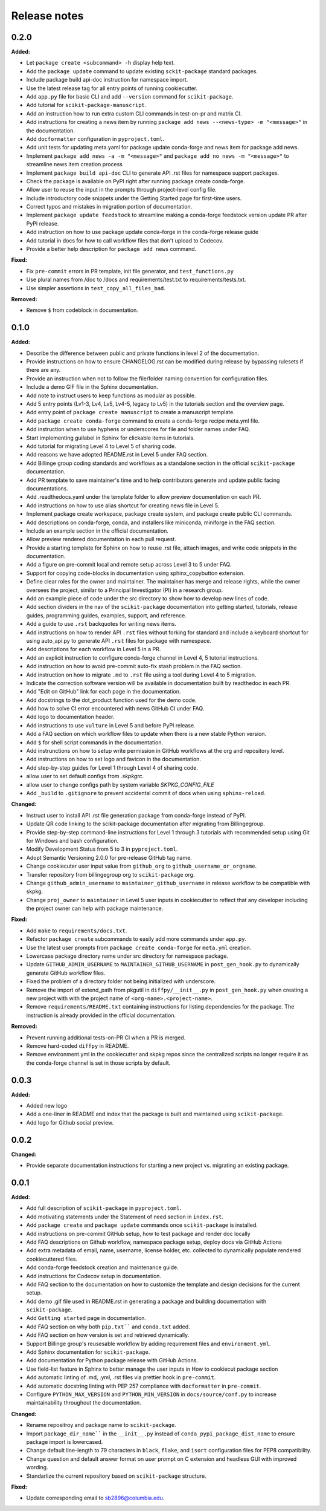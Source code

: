 =============
Release notes
=============

.. current developments

0.2.0
=====

**Added:**

* Let ``package create <subcommand> -h`` display help text.
* Add the ``package update`` command to update existing ``sckit-package`` standard packages.
* Include package build api-doc instruction for namespace import.
* Use the latest release tag for all entry points of running cookiecutter.
* Add ``app.py`` file for basic CLI and add ``--version`` command for ``scikit-package``.
* Add tutorial for ``scikit-package-manuscript``.
* Add an instruction how to run extra custom CLI commands in test-on-pr and matrix CI.
* Add instructions for creating a news item by running ``package add news --<news-type> -m "<message>"`` in the documentation.
* Add ``docformatter`` configuration in ``pyproject.toml``.
* Add unit tests for updating meta.yaml for package update conda-forge and news item for package add news.
* Implement ``package add news -a -m "<message>"`` and ``package add no news -m "<message>"`` to streamline news item creation process
* Implement ``package build api-doc`` CLI to generate API .rst files for namespace support packages.
* Check the package is available on PyPI right after running package create conda-forge.
* Allow user to reuse the input in the prompts through project-level config file.
* Include introductory code snippets under the Getting Started page for first-time users.
* Correct typos and mistakes in migration portion of documentation.
* Implement ``package update feedstock`` to streamline making a conda-forge feedstock version update PR after PyPI release.
* Add instruction on how to use package update conda-forge in the conda-forge release guide
* Add tutorial in docs for how to call workflow files that don't upload to Codecov.
* Provide a better help description for ``package add news`` command.

**Fixed:**

* Fix ``pre-commit`` errors in PR template, init file generator, and ``test_functions.py``
* Use plural names from /doc to /docs and requirements/test.txt to requirements/tests.txt.
* Use simpler assertions in ``test_copy_all_files_bad``.

**Removed:**

* Remove ``$`` from codeblock in documentation.


0.1.0
=====

**Added:**

* Describe the difference between public and private functions in level 2 of the documentation.
* Provide instructions on how to ensure CHANGELOG.rst can be modified during release by bypassing rulesets if there are any.
* Provide an instruction when not to follow the file/folder naming convention for configuration files.
* Include a demo GIF file in the Sphinx documentation.
* Add note to instruct users to keep functions as modular as possible.
* Add 5 entry points (Lv1-3, Lv4, Lv5, Lv4-5, legacy to Lv5) in the tutorials section and the overview page.
* Add entry point of ``package create manuscript`` to create a manuscript template.
* Add ``package create conda-forge`` command to create a conda-forge recipe meta.yml file.
* Add instruction when to use hyphens or underscores for file and folder names under FAQ.
* Start implementing guilabel in Sphinx for clickable items in tutorials.
* Add tutorial for migrating Level 4 to Level 5 of sharing code.
* Add reasons we have adopted README.rst in Level 5 under FAQ section.
* Add Billinge group coding standards and workflows as a standalone section in the official ``scikit-package`` documentation.
* Add PR template to save maintainer's time and to help contributors generate and update public facing documentations.
* Add .readthedocs.yaml under the template folder to allow preview documentation on each PR.
* Add instructions on how to use alias shortcut for creating news file in Level 5.
* Implement package create workspace, package create system, and package create public CLI commands.
* Add descriptions on conda-forge, conda, and installers like miniconda, miniforge in the FAQ section.
* Include an example section in the official documentation.
* Allow preview rendered documentation in each pull request.
* Provide a starting template for Sphinx on how to reuse .rst file, attach images, and write code snippets in the documentation.
* Add a figure on pre-commit local and remote setup across Level 3 to 5 under FAQ.
* Support for copying code-blocks in documentation using sphinx_copybutton extension.
* Define clear roles for the owner and maintainer. The maintainer has merge and release rights, while the owner oversees the project, similar to a Principal Investigator (PI) in a research group.
* Add an example piece of code under the src directory to show how to develop new lines of code.
* Add section dividers in the nav of the ``scikit-package`` documentation into getting started, tutorials, release guides, programming guides, examples, support, and reference.
* Add a guide to use ``.rst`` backquotes for writing news items.
* Add instructions on how to render API ``.rst`` files without forking for standard and include a keyboard shortcut for using auto_api.py to generate API ``.rst`` files for package with namespace.
* Add descriptions for each workflow in Level 5 in a PR.
* Add an explicit instruction to configure conda-forge channel in Level 4, 5 tutorial instructions.
* Add instruction on how to avoid pre-commit auto-fix stash problem in the FAQ section.
* Add instruction on how to migrate ``.md`` to ``.rst`` file using a tool during Level 4 to 5 migration.
* Indicate the correction software version will be available in documentation built by readthedoc in each PR.
* Add "Edit on GitHub" link for each page in the documentation.
* Add docstrings to the dot_product function used for the demo code.
* Add how to solve CI error encountered with news GitHub CI under FAQ.
* Add logo to documentation header.
* Add instructions to use ``vulture`` in Level 5 and before PyPI release.
* Add a FAQ section on which workflow files to update when there is a new stable Python version.
* Add ``$`` for shell script commands in the documentation.
* Add instrunctions on how to setup write permission in GitHub workflows at the org and repository level.
* Add instructions on how to set logo and favicon in the documentation.
* Add step-by-step guides for Level 1 through Level 4 of sharing code.
* allow user to set default configs from `.skpkgrc`.
* allow user to change configs path by system variable `SKPKG_CONFIG_FILE`
* Add ``_build`` to ``.gitignore`` to prevent accidental commit of docs when using ``sphinx-reload``.

**Changed:**

* Instruct user to install API .rst file generation package from conda-forge instead of PyPI.
* Update QR code linking to the scikit-package documentation after migrating from Billingegroup.
* Provide step-by-step command-line instructions for Level 1 through 3 tutorials with recommended setup using Git for Windows and bash configuration.
* Modify Development Status from 5 to 3 in ``pyproject.toml``.
* Adopt Semantic Versioning 2.0.0 for pre-release GitHub tag name.
* Change cookiecuter user input value from ``github_org`` to ``github_username_or_orgname``.
* Transfer repository from billingegroup org to ``scikit-package`` org.
* Change ``github_admin_username`` to ``maintainer_github_username`` in release workflow to be compatible with skpkg.
* Change ``proj_owner`` to ``maintainer`` in Level 5 user inputs in cookiecutter to reflect that any developer including the project owner can help with package maintenance.

**Fixed:**

* Add ``make`` to ``requirements/docs.txt``.
* Refactor ``package create`` subcommands to easily add more commands under ``app.py``.
* Use the latest user prompts from ``package create conda-forge`` for ``meta.yml`` creation.
* Lowercase package directory name under src directory for namespace package.
* Update ``GITHUB_ADMIN_USERNAME`` to ``MAINTAINER_GITHUB_USERNAME`` in ``post_gen_hook.py`` to dynamically generate GitHub workflow files.
* Fixed the problem of a directory folder not being initialized with underscore.
* Remove the import of extend_path from pkgutil in ``diffpy/__init__.py`` in ``post_gen_hook.py`` when creating a new project with with the project name of ``<org-name>.<project-name>``.
* Remove ``requirements/README.txt`` containing instructions for listing dependencies for the package. The instruction is already provided in the official documentation.

**Removed:**

* Prevent running additional tests-on-PR CI when a PR is merged.
* Remove hard-coded ``diffpy`` in README.
* Remove environment.yml in the cookiecutter and skpkg repos since the centralized scripts no longer require it as the conda-forge channel is set in those scripts by default.


0.0.3
=====

**Added:**

* Added new logo
* Add a one-liner in README and index that the package is built and maintained using ``scikit-package``.
* Add logo for Github social preview.


0.0.2
=====

**Changed:**

* Provide separate documentation instructions for starting a new project vs. migrating an existing package.


0.0.1
=====

**Added:**

* Add full description of ``scikit-package`` in ``pyproject.toml``.
* Add motivating statements under the Statement of need section in ``index.rst``.
* Add ``package create`` and ``package update`` commands once ``scikit-package`` is installed.
* Add instructions on pre-commit GitHub setup, how to test package and render doc locally
* Add FAQ descriptions on Github workflow, namespace package setup, deploy docs via GitHub Actions
* Add extra metadata of email, name, username, license holder, etc. collected to dynamically populate rendered cookiecuttered files.
* Add conda-forge feedstock creation and maintenance guide.
* Add instructions for Codecov setup in documentation.
* Add FAQ section to the documentation on how to customize the template and design decisions for the current setup.
* Add demo .gif file used in README.rst in generating a package and building documentation with ``scikit-package``.
* Add ``Getting started`` page in documentation.
* Add FAQ section on why both ``pip.txt```` and ``conda.txt`` added.
* Add FAQ section on how version is set and retrieved dynamically.
* Support Billinge group's reusesable workflow by adding requirement files and ``environment.yml``.
* Add Sphinx documentation for ``scikit-package``.
* Add documentation for Python package release with GitHub Actions.
* Use field-list feature in Sphinx to better manage the user inputs in How to cookiecut package section
* Add automatic linting of .md, .yml, .rst files via prettier hook in ``pre-commit``.
* Add automatic docstring linting with PEP 257 compliance with ``docformatter`` in ``pre-commit``.
* Configure ``PYTHON_MAX_VERSION`` and ``PYTHON_MIN_VERSION`` in ``docs/source/conf.py`` to increase maintainability throughout the documentation.

**Changed:**

* Rename repositroy and package name to ``scikit-package``.
* Import ``package_dir_name```` in the ``__init__.py`` instead of ``conda_pypi_package_dist_name`` to ensure package import is lowercased.
* Change default line-length to 79 characters in ``black``, ``flake``, and ``isort`` configuration files for PEP8 compatibility.
* Change question and default answer format on user prompt on C extension and headless GUI with improved wording.
* Standarlize the current repository based on ``scikit-package`` structure.

**Fixed:**

* Update corresponding email to sb2896@columbia.edu.
